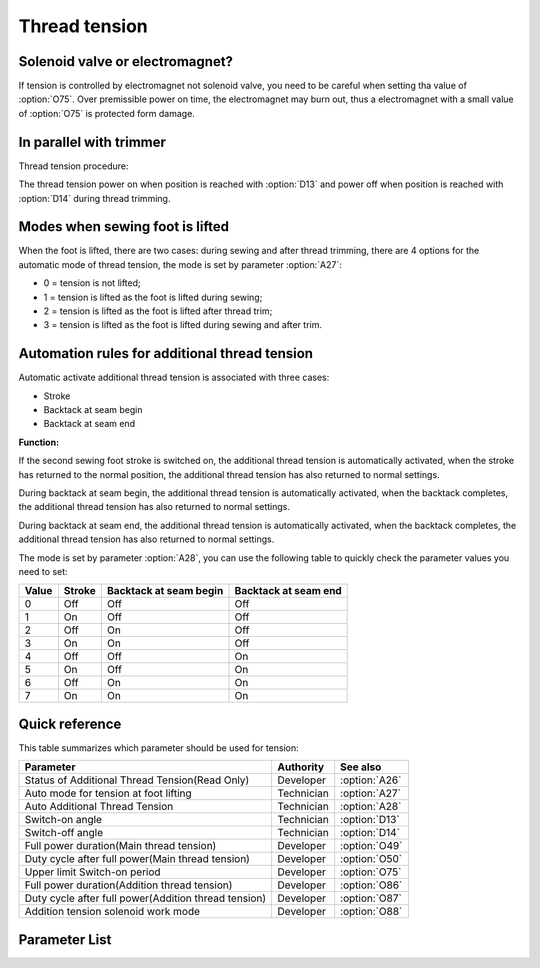Thread tension
==============

Solenoid valve or electromagnet?
--------------------------------

If tension is controlled by electromagnet not solenoid valve, you need to be careful
when setting tha value of :option:`O75`. Over premissible power on time, the
electromagnet may burn out, thus a electromagnet with a small value of :option:`O75` is
protected form damage.

In parallel with trimmer
------------------------

Thread tension procedure:

The thread tension power on when position is reached with :option:`D13` and power off
when position is reached with :option:`D14` during thread trimming.

Modes when sewing foot is lifted
--------------------------------

When the foot is lifted, there are two cases: during sewing and after thread trimming,
there are 4 options for the automatic mode of thread tension, the mode is set by
parameter :option:`A27`:

- 0 = tension is not lifted;
- 1 = tension is lifted as the foot is lifted during sewing;
- 2 = tension is lifted as the foot is lifted after thread trim;
- 3 = tension is lifted as the foot is lifted during sewing and after trim.

Automation rules for additional thread tension
----------------------------------------------

Automatic activate additional thread tension is associated with three cases:

- Stroke
- Backtack at seam begin
- Backtack at seam end

**Function:**

If the second sewing foot stroke is switched on, the additional thread tension is
automatically activated, when the stroke has returned to the normal position, the
additional thread tension has also returned to normal settings.

During backtack at seam begin, the additional thread tension is automatically activated,
when the backtack completes, the additional thread tension has also returned to normal
settings.

During backtack at seam end, the additional thread tension is automatically activated,
when the backtack completes, the additional thread tension has also returned to normal
settings.

The mode is set by parameter :option:`A28`, you can use the following table to quickly
check the parameter values ​​you need to set:

===== ====== ====================== ====================
Value Stroke Backtack at seam begin Backtack at seam end
===== ====== ====================== ====================
0     Off    Off                    Off
1     On     Off                    Off
2     Off    On                     Off
3     On     On                     Off
4     Off    Off                    On
5     On     Off                    On
6     Off    On                     On
7     On     On                     On
===== ====== ====================== ====================

Quick reference
---------------

This table summarizes which parameter should be used for tension:

==================================================== ========== =============
Parameter                                            Authority  See also
==================================================== ========== =============
Status of Additional Thread Tension(Read Only)       Developer  :option:`A26`
Auto mode for tension at foot lifting                Technician :option:`A27`
Auto Additional Thread Tension                       Technician :option:`A28`
Switch-on angle                                      Technician :option:`D13`
Switch-off angle                                     Technician :option:`D14`
Full power duration(Main thread tension)             Developer  :option:`O49`
Duty cycle after full power(Main thread tension)     Developer  :option:`O50`
Upper limit Switch-on period                         Developer  :option:`O75`
Full power duration(Addition thread tension)         Developer  :option:`O86`
Duty cycle after full power(Addition thread tension) Developer  :option:`O87`
Addition tension solenoid work mode                  Developer  :option:`O88`
==================================================== ========== =============

Parameter List
--------------

.. option:: A26

    -Max  1
    -Min  0
    -Unit  --
    -Description  Status of the additional tension solenoid, read only.

.. option:: A27

    -Max  3
    -Min  0
    -Unit  --
    -Description
      | Mode for lifting the tension during active sewing foot lift:
      | 0 = tension is not lifted;
      | 1 = tension is lifted as the foot is lifted during sewing;
      | 2 = tension is lifted after trim;
      | 3 = tension is lifted as the foot is lifted during sewing and after trim.

.. option:: A28

    -Max  1
    -Min  0
    -Unit  --
    -Description
      | Auto mode for additional thread tension:
      | 0 = Off;
      | 1 = Automatically activated when the second sewing foot stroke is switched on;
      | 2 = Automatically activated during backtack at seam begin;
      | 3 = 1 & 2;
      | 4 = Automatically activated during backtack at seam end;
      | 5 = 1 & 4;
      | 6 = 2 & 4;
      | 7 = 1 & 2 & 4.

.. option:: D13

    -Max  359
    -Min  0
    -Unit  1°
    -Description  Switch-on angle for thread tension during trimming.

.. option:: D14

    -Max  359
    -Min  0
    -Unit  1°
    -Description  Switch-off angle for thread tension during trimming.

.. option:: O49

    -Max  999
    -Min  1
    -Unit  ms
    -Description  Main thread tension: full power duration, :term:`time period t1` .

.. option:: O50

    -Max  100
    -Min  1
    -Unit  %
    -Description  Main thread tension: duty cycle after full power in :term:`time period t2` .

.. option:: O75

    -Max  9999
    -Min  0
    -Unit  ms
    -Description
      | 0 = Always Lifting;
      | Not 0 = This parameter sets the power-off time.

.. option:: O86

    -Max  999
    -Min  1
    -Unit  ms
    -Description  Additional thread tension: full power duration, :term:`time period t1` .

.. option:: O87

    -Max  100
    -Min  1
    -Unit  %
    -Description  Additional thread tension: duty cycle after full power in :term:`time period t2` .

.. option:: O88

    -Max  1
    -Min  0
    -Unit  --
    -Description
      | 0 = When additional thread tension is switch on, the tension device is lifted;
      | 1 = When additional thread tension is switch off, the tension device is lifted;

